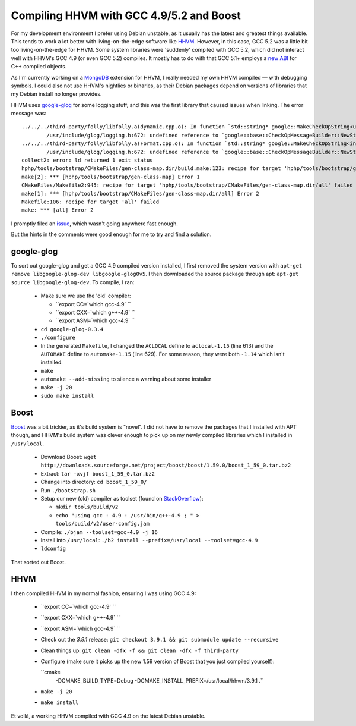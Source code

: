 Compiling HHVM with GCC 4.9/5.2 and Boost
=========================================

.. articleMetaData::
   :Where: London, UK
   :Date: 2015-10-13 09:28 Europe/London
   :Tags: blog, mongo, hhvm
   :Short: hhvm-gcc

For my development environment I prefer using Debian unstable, as it usually
has the latest and greatest things available. This tends to work a lot better
with living-on-the-edge software like HHVM_. However, in this case, GCC 5.2
was a little bit too living-on-the-edge for HHVM. Some system libraries
were 'suddenly' compiled with GCC 5.2, which did not interact well with HHVM's
GCC 4.9 (or even GCC 5.2) compiles. It mostly has to do with that GCC 5.1+
employs a `new ABI`_ for C++ compiled objects.

.. _`New ABI`: https://gcc.gnu.org/onlinedocs/libstdc++/manual/using_dual_abi.html

As I'm currently working on a MongoDB_ extension for HHVM, I really needed my
own HHVM compiled — with debugging symbols. I could also not use HHVM's
nightlies or binaries, as their Debian packages depend on versions of
libraries that my Debian install no longer provides.

.. _MongoDB: http://mongodb.org

HHVM uses `google-glog`_ for some logging stuff, and this was the first
library that caused issues when linking. The error message was::

	../../../third-party/folly/libfolly.a(dynamic.cpp.o): In function `std::string* google::MakeCheckOpString<unsigned long, unsigned long>(unsigned long const&, unsigned long const&, char const*)':
		/usr/include/glog/logging.h:672: undefined reference to `google::base::CheckOpMessageBuilder::NewString()'
	../../../third-party/folly/libfolly.a(Format.cpp.o): In function `std::string* google::MakeCheckOpString<int, int>(int const&, int const&, char const*)':
		/usr/include/glog/logging.h:672: undefined reference to `google::base::CheckOpMessageBuilder::NewString()'
	collect2: error: ld returned 1 exit status
	hphp/tools/bootstrap/CMakeFiles/gen-class-map.dir/build.make:123: recipe for target 'hphp/tools/bootstrap/gen-class-map' failed
	make[2]: *** [hphp/tools/bootstrap/gen-class-map] Error 1
	CMakeFiles/Makefile2:945: recipe for target 'hphp/tools/bootstrap/CMakeFiles/gen-class-map.dir/all' failed
	make[1]: *** [hphp/tools/bootstrap/CMakeFiles/gen-class-map.dir/all] Error 2
	Makefile:106: recipe for target 'all' failed
	make: *** [all] Error 2

I promptly filed an issue_, which wasn't going anywhere fast enough.

But the hints in the comments were good enough for me to try and find a
solution.

.. _`google-glog`: https://github.com/google/glog
.. _issue: https://github.com/facebook/hhvm/issues/6299

google-glog
-----------

To sort out google-glog and get a GCC 4.9 compiled version installed, I first
removed the system version with ``apt-get remove libgoogle-glog-dev
libgoogle-glog0v5``. I then downloaded the source package through apt:
``apt-get source libgoogle-glog-dev``. To compile, I ran:

 - Make sure we use the 'old' compiler:

   - ``export CC=`which gcc-4.9` ``
   - ``export CXX=`which g++-4.9` ``
   - ``export ASM=`which gcc-4.9` ``

 - ``cd google-glog-0.3.4``
 - ``./configure``
 - In the generated ``Makefile``, I changed the ``ACLOCAL`` define to
   ``aclocal-1.15`` (line 613) and the ``AUTOMAKE`` define to
   ``automake-1.15`` (line 629). For some reason, they were both ``-1.14``
   which isn't installed.
 - ``make``
 - ``automake --add-missing`` to silence a warning about some installer
 - ``make -j 20``
 - ``sudo make install``

Boost
-----

Boost_ was a bit trickier, as it's build system is "novel". I did not have to
remove the packages that I installed with APT though, and HHVM's build system
was clever enough to pick up on my newly compiled libraries which I installed
in ``/usr/local``.

 - Download Boost: ``wget http://downloads.sourceforge.net/project/boost/boost/1.59.0/boost_1_59_0.tar.bz2``
 - Extract: ``tar -xvjf boost_1_59_0.tar.bz2``
 - Change into directory: ``cd boost_1_59_0/``
 - Run ``./bootstrap.sh``
 - Setup our new (old) compiler as toolset (found on StackOverflow_):

   - ``mkdir tools/build/v2``

   - ``echo "using gcc : 4.9 : /usr/bin/g++-4.9 ; " > tools/build/v2/user-config.jam``

 - Compile: ``./bjam --toolset=gcc-4.9 -j 16``
 - Install into ``/usr/local``: ``./b2 install --prefix=/usr/local --toolset=gcc-4.9``
 - ``ldconfig``

That sorted out Boost.

.. _Boost: http://www.boost.org/
.. _StackOverflow: http://stackoverflow.com/questions/5346454/building-boost-with-different-gcc-version

HHVM
----

I then compiled HHVM in my normal fashion, ensuring I was using GCC 4.9:

 - ``export CC=`which gcc-4.9` ``
 - ``export CXX=`which g++-4.9` ``
 - ``export ASM=`which gcc-4.9` ``
 - Check out the *3.9.1* release: ``git checkout 3.9.1 && git submodule update
   --recursive``
 - Clean things up: ``git clean -dfx -f && git clean -dfx -f third-party``
 - Configure (make sure it picks up the new 1.59 version of Boost that you
   just compiled yourself):
 
   ``cmake
       -DCMAKE_BUILD_TYPE=Debug
       -DCMAKE_INSTALL_PREFIX=/usr/local/hhvm/3.9.1 .``

 - ``make -j 20``
 - ``make install``

Et voilá, a working HHVM compiled with GCC 4.9 on the latest Debian unstable.
